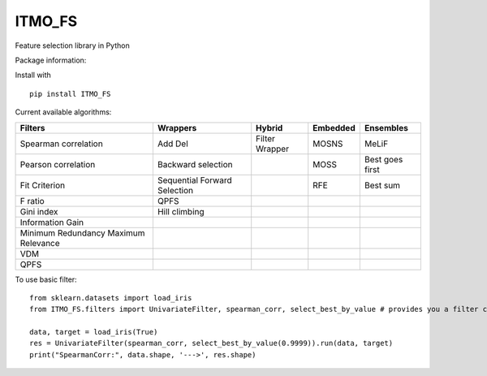 .. -*- mode: rst -*-

ITMO_FS
=======

Feature selection library in Python

Package information: |Python 2.7| |Python 3.6| |License|

Install with

::

   pip install ITMO_FS

Current available algorithms:

+--------------------------------------+------------------------------+-----------------+----------+-----------------+
| Filters                              | Wrappers                     | Hybrid          | Embedded | Ensembles       |
+======================================+==============================+=================+==========+=================+
| Spearman correlation                 | Add Del                      | Filter Wrapper  | MOSNS    | MeLiF           |
+--------------------------------------+------------------------------+-----------------+----------+-----------------+
| Pearson correlation                  | Backward selection           |                 | MOSS     | Best goes first |
+--------------------------------------+------------------------------+-----------------+----------+-----------------+
| Fit Criterion                        | Sequential Forward Selection |                 | RFE      | Best sum        |
+--------------------------------------+------------------------------+-----------------+----------+-----------------+
| F ratio                              | QPFS                         |                 |          |                 |
+--------------------------------------+------------------------------+-----------------+----------+-----------------+
| Gini index                           | Hill climbing                |                 |          |                 |
+--------------------------------------+------------------------------+-----------------+----------+-----------------+
| Information Gain                     |                              |                 |          |                 |
+--------------------------------------+------------------------------+-----------------+----------+-----------------+
| Minimum Redundancy Maximum Relevance |                              |                 |          |                 |
+--------------------------------------+------------------------------+-----------------+----------+-----------------+
| VDM                                  |                              |                 |          |                 |
+--------------------------------------+------------------------------+-----------------+----------+-----------------+
| QPFS                                 |                              |                 |          |                 |
+--------------------------------------+------------------------------+-----------------+----------+-----------------+

To use basic filter:

::

   from sklearn.datasets import load_iris
   from ITMO_FS.filters import UnivariateFilter, spearman_corr, select_best_by_value # provides you a filter class, basic measures and cutting rules

   data, target = load_iris(True)
   res = UnivariateFilter(spearman_corr, select_best_by_value(0.9999)).run(data, target)
   print("SpearmanCorr:", data.shape, '--->', res.shape)

.. |Python 2.7| image:: https://img.shields.io/badge/python-2.7-blue.svg
.. |Python 3.6| image:: https://img.shields.io/badge/python-3.6-blue.svg
.. |License| image:: https://img.shields.io/badge/license-MIT%20License-blue.svg

